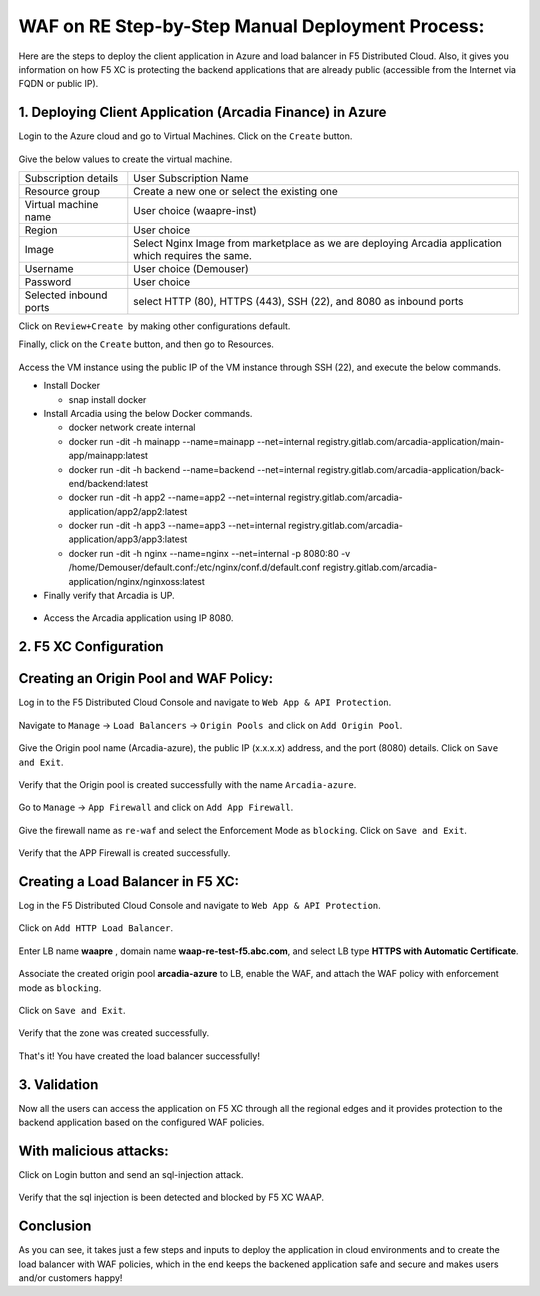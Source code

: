WAF on RE Step-by-Step Manual Deployment Process:
==================================================

Here are the steps to deploy the client application in Azure and load balancer in F5 Distributed Cloud. Also, it gives you information on how F5 XC is protecting the backend applications that are already public (accessible from the Internet via FQDN or public IP). 


1. Deploying Client Application (Arcadia Finance) in Azure 
************************************************************

Login to the Azure cloud and go to Virtual Machines. Click on the ``Create`` button.

.. figure:: assets/azure-vm-create.png

Give the below values to create the virtual machine. 

+---------------------------+------------------------------------------------------------------------------------------------------+
| Subscription details      | User Subscription Name                                                                               |
+---------------------------+------------------------------------------------------------------------------------------------------+
| Resource group            | Create a new one or select the existing one                                                          |
+---------------------------+------------------------------------------------------------------------------------------------------+
| Virtual machine name      | User choice (waapre-inst)                                                                            |
+---------------------------+------------------------------------------------------------------------------------------------------+
| Region                    | User choice                                                                                          |
+---------------------------+------------------------------------------------------------------------------------------------------+
| Image                     | Select Nginx Image from marketplace as we are deploying Arcadia application which requires the same. |
+---------------------------+------------------------------------------------------------------------------------------------------+
| Username                  | User choice (Demouser)                                                                               |
+---------------------------+------------------------------------------------------------------------------------------------------+
| Password                  | User choice                                                                                          |
+---------------------------+------------------------------------------------------------------------------------------------------+
| Selected inbound ports    | select HTTP (80), HTTPS (443), SSH (22), and 8080 as inbound ports                                   |
+---------------------------+------------------------------------------------------------------------------------------------------+

Click on ``Review+Create``  by making other configurations default.

Finally, click on the ``Create`` button, and then go to Resources.

.. figure:: assets/waap-re-vm-details.png

Access the VM instance using the public IP of the VM instance through SSH (22), and execute the below commands.

* Install Docker

  - snap install docker

* Install Arcadia using the below Docker commands.    
  
  - docker network create internal    
  - docker run -dit -h mainapp --name=mainapp --net=internal registry.gitlab.com/arcadia-application/main-app/mainapp:latest   
  - docker run -dit -h backend --name=backend --net=internal registry.gitlab.com/arcadia-application/back-end/backend:latest  
  - docker run -dit -h app2 --name=app2 --net=internal registry.gitlab.com/arcadia-application/app2/app2:latest  
  - docker run -dit -h app3 --name=app3 --net=internal registry.gitlab.com/arcadia-application/app3/app3:latest  
  - docker run -dit -h nginx --name=nginx --net=internal -p 8080:80 -v /home/Demouser/default.conf:/etc/nginx/conf.d/default.conf registry.gitlab.com/arcadia-application/nginx/nginxoss:latest  


* Finally verify that Arcadia is UP.  
.. figure:: assets/waap-re-ssh.png

* Access the Arcadia application using IP 8080.
.. figure:: assets/arcadia-azure.png

2. F5 XC Configuration
***********************

Creating an Origin Pool and WAF Policy:
****************************************
Log in to the F5 Distributed Cloud Console and navigate to ``Web App & API Protection``.

.. figure:: assets/web-module.png

Navigate to ``Manage`` -> ``Load Balancers`` -> ``Origin Pools``  and click on ``Add Origin Pool``.

.. figure:: assets/op-create.png

Give the Origin pool name (Arcadia-azure), the public IP (x.x.x.x) address, and the port (8080) details. Click on ``Save and Exit``.

.. figure:: assets/op-config.png

Verify that the Origin pool is created successfully with the name ``Arcadia-azure``.

.. figure:: assets/op-created.png

Go to ``Manage`` -> ``App Firewall`` and click on ``Add App Firewall``.

.. figure:: assets/waf-add.png

Give the firewall name as ``re-waf`` and select the Enforcement Mode as ``blocking``. Click on ``Save and Exit``.

.. figure:: assets/waf-config.png

Verify that the APP Firewall is created successfully.

.. figure:: assets/waf-created.png


Creating a Load Balancer in F5 XC:
**********************************

Log in the F5 Distributed Cloud Console and navigate to ``Web App & API Protection``.

.. figure:: assets/web-module.png

Click on ``Add HTTP Load Balancer``.

.. figure:: assets/add-lb.png

Enter LB name **waapre** , domain name **waap-re-test-f5.abc.com**, and select LB type **HTTPS with Automatic Certificate**.

.. figure:: assets/lb-create.png

Associate the created origin pool **arcadia-azure** to LB, enable the WAF, and attach the WAF policy with enforcement mode as ``blocking``.

.. figure:: assets/lb-op-waf.png

Click on ``Save and Exit``.

.. figure:: assets/save.png

Verify that the zone was created successfully.

.. figure:: assets/lb-created.png

That's it! You have created the load balancer successfully!

3. Validation
**************
Now all the users can access the application on F5 XC through all the regional edges and it provides protection to the backend application based on the configured WAF policies.

.. figure:: assets/lb-domain-access.png

With malicious attacks:
***********************
Click on Login button and send an sql-injection attack. 

.. figure:: assets/sql-inj.png

Verify that the sql injection is been detected and blocked by F5 XC WAAP.

.. figure:: assets/sql-inj-detect.png

Conclusion
***********
As you can see, it takes just a few steps and inputs to deploy the application in cloud environments and to create the load balancer with WAF policies, which in the end keeps the backened application safe and secure and makes users and/or customers happy!
